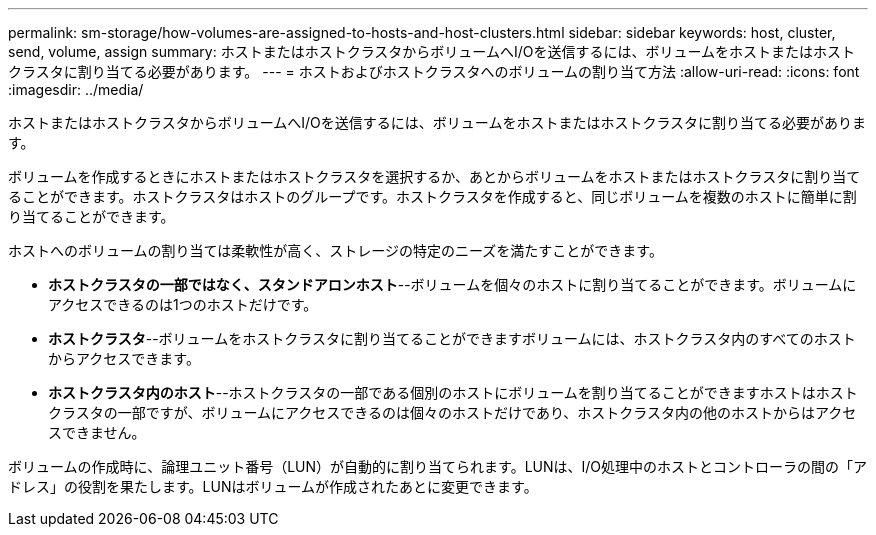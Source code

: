 ---
permalink: sm-storage/how-volumes-are-assigned-to-hosts-and-host-clusters.html 
sidebar: sidebar 
keywords: host, cluster, send, volume, assign 
summary: ホストまたはホストクラスタからボリュームへI/Oを送信するには、ボリュームをホストまたはホストクラスタに割り当てる必要があります。 
---
= ホストおよびホストクラスタへのボリュームの割り当て方法
:allow-uri-read: 
:icons: font
:imagesdir: ../media/


[role="lead"]
ホストまたはホストクラスタからボリュームへI/Oを送信するには、ボリュームをホストまたはホストクラスタに割り当てる必要があります。

ボリュームを作成するときにホストまたはホストクラスタを選択するか、あとからボリュームをホストまたはホストクラスタに割り当てることができます。ホストクラスタはホストのグループです。ホストクラスタを作成すると、同じボリュームを複数のホストに簡単に割り当てることができます。

ホストへのボリュームの割り当ては柔軟性が高く、ストレージの特定のニーズを満たすことができます。

* *ホストクラスタの一部ではなく、スタンドアロンホスト*--ボリュームを個々のホストに割り当てることができます。ボリュームにアクセスできるのは1つのホストだけです。
* *ホストクラスタ*--ボリュームをホストクラスタに割り当てることができますボリュームには、ホストクラスタ内のすべてのホストからアクセスできます。
* *ホストクラスタ内のホスト*--ホストクラスタの一部である個別のホストにボリュームを割り当てることができますホストはホストクラスタの一部ですが、ボリュームにアクセスできるのは個々のホストだけであり、ホストクラスタ内の他のホストからはアクセスできません。


ボリュームの作成時に、論理ユニット番号（LUN）が自動的に割り当てられます。LUNは、I/O処理中のホストとコントローラの間の「アドレス」の役割を果たします。LUNはボリュームが作成されたあとに変更できます。
